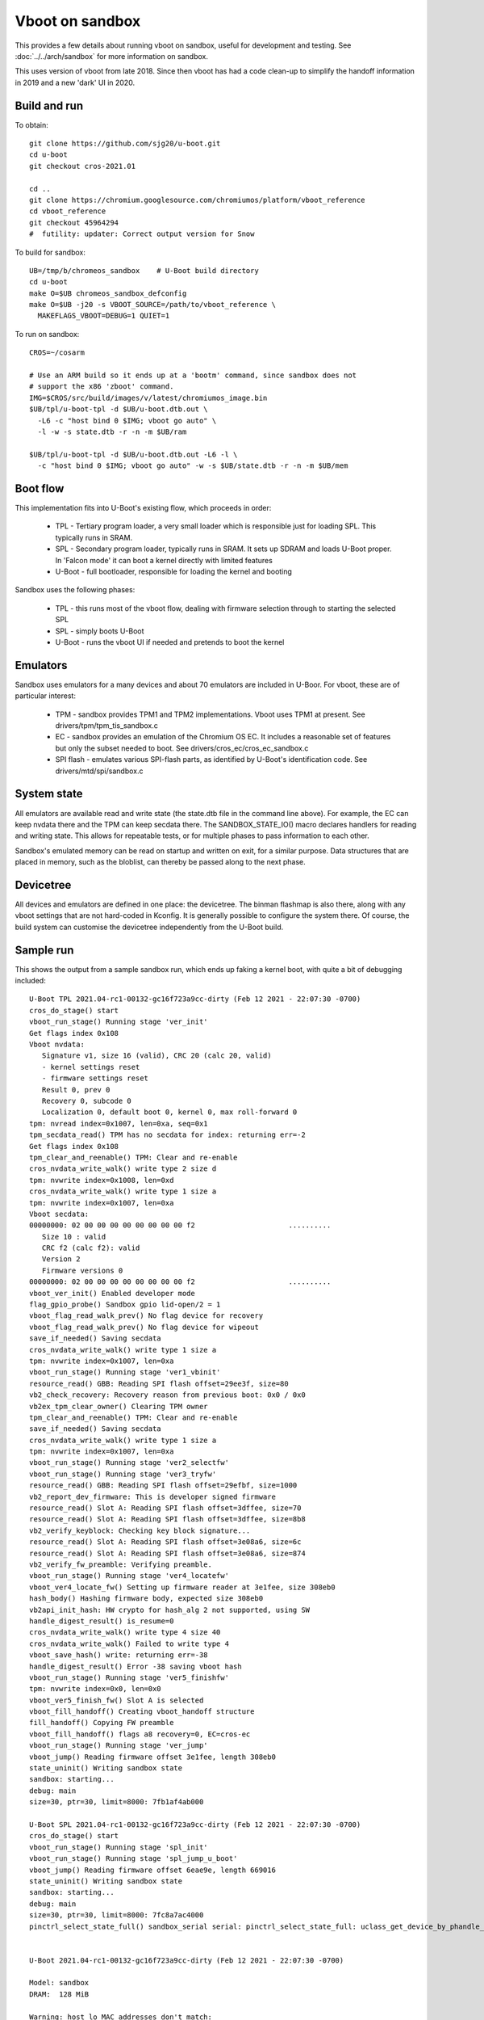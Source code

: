 .. SPDX-License-Identifier: GPL-2.0+
.. Copyright 2020 Google LLC

Vboot on sandbox
================

This provides a few details about running vboot on sandbox, useful for
development and testing. See :doc:`../../arch/sandbox` for more information on
sandbox.

This uses version of vboot from late 2018. Since then vboot has had a code
clean-up to simplify the handoff information in 2019 and a new 'dark' UI in
2020.


Build and run
-------------

To obtain::

   git clone https://github.com/sjg20/u-boot.git
   cd u-boot
   git checkout cros-2021.01

   cd ..
   git clone https://chromium.googlesource.com/chromiumos/platform/vboot_reference
   cd vboot_reference
   git checkout 45964294
   #  futility: updater: Correct output version for Snow

To build for sandbox::

   UB=/tmp/b/chromeos_sandbox    # U-Boot build directory
   cd u-boot
   make O=$UB chromeos_sandbox_defconfig
   make O=$UB -j20 -s VBOOT_SOURCE=/path/to/vboot_reference \
     MAKEFLAGS_VBOOT=DEBUG=1 QUIET=1

To run on sandbox::

   CROS=~/cosarm

   # Use an ARM build so it ends up at a 'bootm' command, since sandbox does not
   # support the x86 'zboot' command.
   IMG=$CROS/src/build/images/v/latest/chromiumos_image.bin
   $UB/tpl/u-boot-tpl -d $UB/u-boot.dtb.out \
     -L6 -c "host bind 0 $IMG; vboot go auto" \
     -l -w -s state.dtb -r -n -m $UB/ram

   $UB/tpl/u-boot-tpl -d $UB/u-boot.dtb.out -L6 -l \
     -c "host bind 0 $IMG; vboot go auto" -w -s $UB/state.dtb -r -n -m $UB/mem


Boot flow
---------

This implementation fits into U-Boot's existing flow, which proceeds in order:

   - TPL - Tertiary program loader, a very small loader which is responsible
     just for loading SPL. This typically runs in SRAM.
   - SPL - Secondary program loader, typically runs in SRAM. It sets up SDRAM
     and loads U-Boot proper. In 'Falcon mode' it can boot a kernel directly
     with limited features
   - U-Boot - full bootloader, responsible for loading the kernel and booting

Sandbox uses the following phases:

   - TPL - this runs most of the vboot flow, dealing with firmware selection
     through to starting the selected SPL
   - SPL - simply boots U-Boot
   - U-Boot - runs the vboot UI if needed and pretends to boot the kernel


Emulators
---------

Sandbox uses emulators for a many devices and about 70 emulators are included
in U-Boor. For vboot, these are of particular interest:

   - TPM - sandbox provides TPM1 and TPM2 implementations. Vboot uses TPM1 at
     present. See drivers/tpm/tpm_tis_sandbox.c
   - EC - sandbox provides an emulation of the Chromium OS EC. It includes a
     reasonable set of features but only the subset needed to boot. See
     drivers/cros_ec/cros_ec_sandbox.c
   - SPI flash - emulates various SPI-flash parts, as identified by U-Boot's
     identification code. See drivers/mtd/spi/sandbox.c


System state
------------

All emulators are available read and write state (the state.dtb file in the
command line above). For example, the EC can keep nvdata there and the TPM can
keep secdata there. The SANDBOX_STATE_IO() macro declares handlers for reading
and writing state. This allows for repeatable tests, or for multiple phases to
pass information to each other.

Sandbox's emulated memory can be read on startup and written on exit, for a
similar purpose. Data structures that are placed in memory, such as the
bloblist, can thereby be passed along to the next phase.


Devicetree
----------

All devices and emulators are defined in one place: the devicetree. The binman
flashmap is also there, along with any vboot settings that are not hard-coded
in Kconfig. It is generally possible to configure the system there. Of course,
the build system can customise the devicetree independently from the U-Boot
build.


Sample run
----------

This shows the output from a sample sandbox run, which ends up faking a kernel
boot, with quite a bit of debugging included::

  U-Boot TPL 2021.04-rc1-00132-gc16f723a9cc-dirty (Feb 12 2021 - 22:07:30 -0700)
  cros_do_stage() start
  vboot_run_stage() Running stage 'ver_init'
  Get flags index 0x108
  Vboot nvdata:
     Signature v1, size 16 (valid), CRC 20 (calc 20, valid)
     - kernel settings reset
     - firmware settings reset
     Result 0, prev 0
     Recovery 0, subcode 0
     Localization 0, default boot 0, kernel 0, max roll-forward 0
  tpm: nvread index=0x1007, len=0xa, seq=0x1
  tpm_secdata_read() TPM has no secdata for index: returning err=-2
  Get flags index 0x108
  tpm_clear_and_reenable() TPM: Clear and re-enable
  cros_nvdata_write_walk() write type 2 size d
  tpm: nvwrite index=0x1008, len=0xd
  cros_nvdata_write_walk() write type 1 size a
  tpm: nvwrite index=0x1007, len=0xa
  Vboot secdata:
  00000000: 02 00 00 00 00 00 00 00 00 f2                      ..........
     Size 10 : valid
     CRC f2 (calc f2): valid
     Version 2
     Firmware versions 0
  00000000: 02 00 00 00 00 00 00 00 00 f2                      ..........
  vboot_ver_init() Enabled developer mode
  flag_gpio_probe() Sandbox gpio lid-open/2 = 1
  vboot_flag_read_walk_prev() No flag device for recovery
  vboot_flag_read_walk_prev() No flag device for wipeout
  save_if_needed() Saving secdata
  cros_nvdata_write_walk() write type 1 size a
  tpm: nvwrite index=0x1007, len=0xa
  vboot_run_stage() Running stage 'ver1_vbinit'
  resource_read() GBB: Reading SPI flash offset=29ee3f, size=80
  vb2_check_recovery: Recovery reason from previous boot: 0x0 / 0x0
  vb2ex_tpm_clear_owner() Clearing TPM owner
  tpm_clear_and_reenable() TPM: Clear and re-enable
  save_if_needed() Saving secdata
  cros_nvdata_write_walk() write type 1 size a
  tpm: nvwrite index=0x1007, len=0xa
  vboot_run_stage() Running stage 'ver2_selectfw'
  vboot_run_stage() Running stage 'ver3_tryfw'
  resource_read() GBB: Reading SPI flash offset=29efbf, size=1000
  vb2_report_dev_firmware: This is developer signed firmware
  resource_read() Slot A: Reading SPI flash offset=3dffee, size=70
  resource_read() Slot A: Reading SPI flash offset=3dffee, size=8b8
  vb2_verify_keyblock: Checking key block signature...
  resource_read() Slot A: Reading SPI flash offset=3e08a6, size=6c
  resource_read() Slot A: Reading SPI flash offset=3e08a6, size=874
  vb2_verify_fw_preamble: Verifying preamble.
  vboot_run_stage() Running stage 'ver4_locatefw'
  vboot_ver4_locate_fw() Setting up firmware reader at 3e1fee, size 308eb0
  hash_body() Hashing firmware body, expected size 308eb0
  vb2api_init_hash: HW crypto for hash_alg 2 not supported, using SW
  handle_digest_result() is_resume=0
  cros_nvdata_write_walk() write type 4 size 40
  cros_nvdata_write_walk() Failed to write type 4
  vboot_save_hash() write: returning err=-38
  handle_digest_result() Error -38 saving vboot hash
  vboot_run_stage() Running stage 'ver5_finishfw'
  tpm: nvwrite index=0x0, len=0x0
  vboot_ver5_finish_fw() Slot A is selected
  vboot_fill_handoff() Creating vboot_handoff structure
  fill_handoff() Copying FW preamble
  vboot_fill_handoff() flags a8 recovery=0, EC=cros-ec
  vboot_run_stage() Running stage 'ver_jump'
  vboot_jump() Reading firmware offset 3e1fee, length 308eb0
  state_uninit() Writing sandbox state
  sandbox: starting...
  debug: main
  size=30, ptr=30, limit=8000: 7fb1af4ab000

  U-Boot SPL 2021.04-rc1-00132-gc16f723a9cc-dirty (Feb 12 2021 - 22:07:30 -0700)
  cros_do_stage() start
  vboot_run_stage() Running stage 'spl_init'
  vboot_run_stage() Running stage 'spl_jump_u_boot'
  vboot_jump() Reading firmware offset 6eae9e, length 669016
  state_uninit() Writing sandbox state
  sandbox: starting...
  debug: main
  size=30, ptr=30, limit=8000: 7fc8a7ac4000
  pinctrl_select_state_full() sandbox_serial serial: pinctrl_select_state_full: uclass_get_device_by_phandle_id: err=-19


  U-Boot 2021.04-rc1-00132-gc16f723a9cc-dirty (Feb 12 2021 - 22:07:30 -0700)

  Model: sandbox
  DRAM:  128 MiB

  Warning: host_lo MAC addresses don't match:
  Address in ROM is		c6:b2:31:b8:5a:40
  Address in environment is	00:00:11:22:33:44

  Warning: host_docker0 MAC addresses don't match:
  Address in ROM is		62:51:2d:18:67:f0
  Address in environment is	00:00:11:22:33:45
  pinctrl_select_state_full() sandbox_serial serial: pinctrl_select_state_full: pinctrl_config_one: err=-38
  MMC:
  In:    cros-ec-keyb
  Out:   vidconsole
  Err:   vidconsole
  Model: sandbox
  binman_select_subnode() binman: Selected image subnode 'read-only'
  SCSI:
  Net:   eth0: host_lo, eth1: host_enp5s0, eth2: host_eth6, eth3: host_docker0, eth4: host_docker_gwbridge, eth5: eth@10002000
  vboot_run_stage() Running stage 'rw_init'
  vboot_rw_init() flags a8 0
  SF: Detected w25q128 with page size 256 Bytes, erase size 4 KiB, total 16 MiB
  common_params_init() Found shared_data_blob at 58a714c, size 3072
  flag_gpio_probe() Sandbox gpio lid-open/2 = 1
  vboot_run_stage() Running stage 'rw_selectkernel'
  TlclRead: TPM: TlclRead(0x1008, 13)
  tpm: nvread index=0x1008, len=0xd, seq=0x2
  TlclSendReceiveNoRetry: TPM: command 0xcf returned 0x0
  Get flags index 0x1008
  TlclSendReceiveNoRetry: TPM: command 0x65 returned 0x0
  RollbackKernelRead: TPM: RollbackKernelRead 0
  TlclRead: TPM: TlclRead(0x100a, 40)
  tpm: nvread index=0x100a, len=0x28, seq=0x4
  TlclSendReceiveNoRetry: TPM: command 0xcf returned 0x2
  RollbackFwmpRead: TPM: no FWMP space
     ** Unknown EC command 0xa0
  cros_ec_read_limit_power() PARAM_LIMIT_POWER not supported by EC
  vb2_developer_ui: Entering
  vboot_init_screen() No panel found (cannot adjust backlight)
  cbgfx_init() cbgfx initialised: screen:width=1366, height=768, offset=0 canvas:width=768, height=768, offset=299
  vboot_init_locale() Supported locales:  en, es-419, pt-BR, fr, es, pt-PT, ca, it, de, el, nl, da, nb, sv, fi, et, lv, lt, ru, pl, cs, sk, hu, sl, sr, hr, bg, ro, uk, tr, he, ar, fa, hi, th, ms, vi, id, fil, zh-CN, zh-TW, ko, ja, bn, gu, kn, ml, mr, ta, te, (50 locales)
  load_archive() Load locale file 'vbgfx.bin'
  load_archive() Load locale file 'font.bin'
  load_archive() Load locale file 'locale_en.bin'
  vb2_developer_ui: VbBootDeveloper() - user pressed Ctrl+D; skip delay
  vb2_developer_ui: VbBootDeveloper() - trying fixed disk
  VbTryLoadKernel: VbTryLoadKernel() start, get_info_flags=0x2
  VbExDiskGetInfo() Found 1 disks
  VbTryLoadKernel: VbTryLoadKernel() found 1 disks
  VbTryLoadKernel: VbTryLoadKernel() trying disk 0
  GptNextKernelEntry: GptNextKernelEntry looking at new prio partition 2
  GptNextKernelEntry: GptNextKernelEntry s1 t15 p15
  GptNextKernelEntry: GptNextKernelEntry looking at new prio partition 4
  GptNextKernelEntry: GptNextKernelEntry s0 t0 p0
  GptNextKernelEntry: GptNextKernelEntry looking at new prio partition 6
  GptNextKernelEntry: GptNextKernelEntry s0 t0 p0
  GptNextKernelEntry: GptNextKernelEntry likes partition 2
  LoadKernel: Found kernel entry at 20480 size 32768
  vb2_verify_keyblock: Checking key block signature...
  vb2_verify_digest: Wrong data signature size for algorithm, sig_size=1024, expected 512 for algorithm 4.
  vb2_verify_keyblock: Invalid key block signature.
  vb2_verify_kernel_vblock: Verifying key block signature failed.
  vb2_verify_keyblock_hash: Checking key block hash...
  vb2_verify_kernel_vblock: Key block recovery flag mismatch.
  vb2_verify_kernel_preamble: Verifying kernel preamble.
  vb2_verify_kernel_vblock: Kernel preamble is good.
  vb2_load_partition: Partition is good.
  LoadKernel: Key block valid: 0
  LoadKernel: Combined version: 65537
  LoadKernel: In recovery mode or dev-signed kernel
  LoadKernel: Good partition 2
  VbTryLoadKernel: VbTryLoadKernel() LoadKernel() = 0
  TlclLockPhysicalPresence: TPM: Lock physical presence
  TlclSendReceiveNoRetry: TPM: command 0x4000000a returned 0x0
  VbSelectAndLoadKernel: Returning 0
  vboot_run_stage() Running stage 'rw_bootkernel'
  boot_kernel() partition_number=2, guid=f1a84645-e9ea-7142-91ce-6fcdcf971422
  boot_kernel() Bloblist:
  Address       Size  Tag Name
  058a7030        20    2 SPL hand-off
  058a7060        d0    3 Chrome OS vboot context
  058a7140       c0c    4 Chrome OS vboot hand-off
  ## Loading kernel from FIT Image at 01008000 ...
     Using 'conf@1' configuration
     Verifying Hash Integrity ... OK
     Trying 'kernel@1' kernel subimage
       Description:  unavailable
       Created:      2019-07-14   7:20:19 UTC
       Type:         Kernel Image (no loading done)
       Compression:  uncompressed
       Data Start:   0x010080c8
       Data Size:    4533504 Bytes = 4.3 MiB
     Verifying Hash Integrity ... OK
  ## Loading fdt from FIT Image at 01008000 ...
     Using 'conf@1' configuration
     Verifying Hash Integrity ... OK
     Trying 'fdt@1' fdt subimage
       Description:  rk3066a-bqcurie2.dtb
       Created:      2019-07-14   7:20:19 UTC
       Type:         Flat Device Tree
       Compression:  uncompressed
       Data Start:   0x0145ae7c
       Data Size:    13397 Bytes = 13.1 KiB
       Architecture: ARM
       Hash algo:    sha1
       Hash value:   5379c8bd2c019f85151c1145ee177fbab6922f39
     Verifying Hash Integrity ... sha1+ OK
     Booting using the fdt blob at 0x145ae7c
     XIP Kernel Image (no loading done)
  ## Transferring control to Linux (at address 010080c8)...
  sandbox: continuing, as we cannot run Linux
  vboot_run_stage() Error: stage 'rw_bootkernel' returned 1
  vboot_run_stages() Cold reboot

